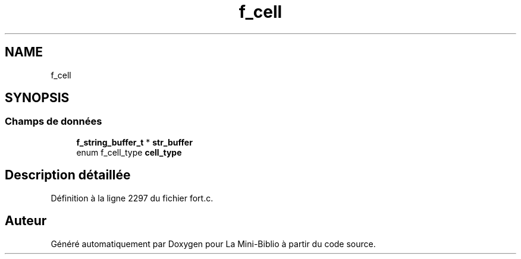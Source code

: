 .TH "f_cell" 3 "Mardi 27 Avril 2021" "Version 1.0.0" "La Mini-Biblio" \" -*- nroff -*-
.ad l
.nh
.SH NAME
f_cell
.SH SYNOPSIS
.br
.PP
.SS "Champs de données"

.in +1c
.ti -1c
.RI "\fBf_string_buffer_t\fP * \fBstr_buffer\fP"
.br
.ti -1c
.RI "enum f_cell_type \fBcell_type\fP"
.br
.in -1c
.SH "Description détaillée"
.PP 
Définition à la ligne 2297 du fichier fort\&.c\&.

.SH "Auteur"
.PP 
Généré automatiquement par Doxygen pour La Mini-Biblio à partir du code source\&.
